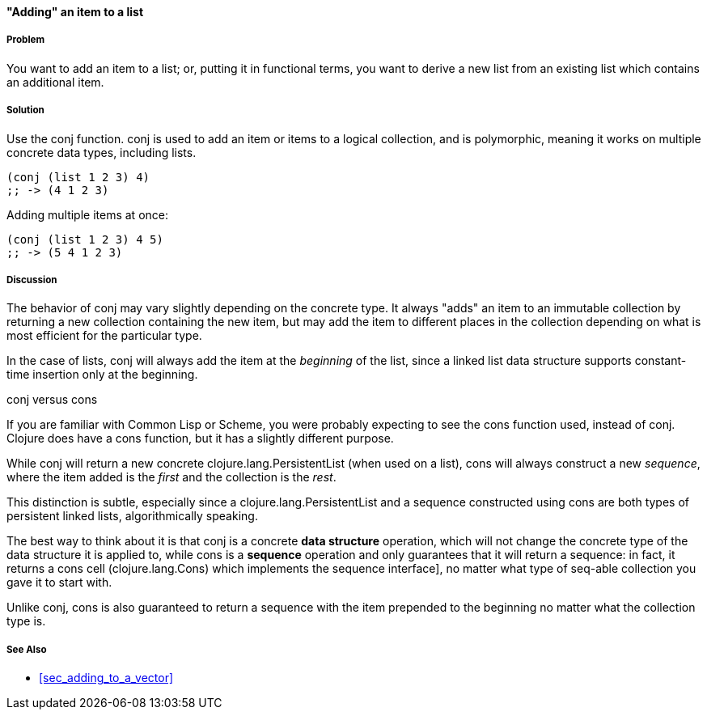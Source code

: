 [[sec_adding_to_a_list]]
==== "Adding" an item to a list

===== Problem

You want to add an item to a list; or, putting it in functional terms,
you want to derive a new list from an existing list which contains an
additional item.

===== Solution

Use the +conj+ function. +conj+ is used to add an item or items to a
logical collection, and is polymorphic, meaning it works on multiple
concrete data types, including lists.

[source,clojure]
----
(conj (list 1 2 3) 4)
;; -> (4 1 2 3)
----

Adding multiple items at once:

[source,clojure]
----
(conj (list 1 2 3) 4 5)
;; -> (5 4 1 2 3)
----

===== Discussion

The behavior of +conj+ may vary slightly depending on the concrete
type. It always "adds" an item to an immutable collection by returning
a new collection containing the new item, but may add the item to
different places in the collection depending on what is most efficient
for the particular type.

In the case of lists, +conj+ will always add the item at the
_beginning_ of the list, since a linked list data structure supports
constant-time insertion only at the beginning.

.+conj+ versus +cons+
****

If you are familiar with Common Lisp or Scheme, you were probably
expecting to see the +cons+ function used, instead of +conj+. Clojure
does have a +cons+ function, but it has a slightly different purpose.

While +conj+ will return a new concrete +clojure.lang.PersistentList+
(when used on a list), +cons+ will always construct a new _sequence_,
where the item added is the _first_ and the collection is the _rest_.

This distinction is subtle, especially since a
+clojure.lang.PersistentList+ and a sequence constructed using +cons+
are both types of persistent linked lists, algorithmically speaking.

The best way to think about it is that +conj+ is a concrete *data
structure* operation, which will not change the concrete type of the
data structure it is applied to, while +cons+ is a *sequence*
operation and only guarantees that it will return a sequence: in fact,
it returns a cons cell (+clojure.lang.Cons+) which implements the
sequence interface], no matter what type of seq-able collection you
gave it to start with.

Unlike +conj+, +cons+ is also guaranteed to return a sequence with the
item prepended to the beginning no matter what the collection type is.

****

===== See Also

* <<sec_adding_to_a_vector>>


